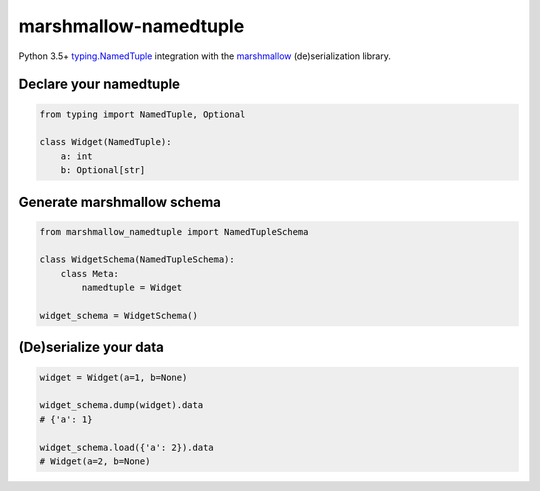 marshmallow-namedtuple
======================

Python 3.5+ `typing.NamedTuple <https://docs.python.org/3/library/typing.html#typing.NamedTuple>`_ integration with the `marshmallow <https://marshmallow.readthedocs.io/en/latest/>`_ (de)serialization library.

Declare your namedtuple
-----------------------

.. code-block:: python

    from typing import NamedTuple, Optional

    class Widget(NamedTuple):
        a: int
        b: Optional[str]

Generate marshmallow schema
---------------------------

.. code-block:: python

    from marshmallow_namedtuple import NamedTupleSchema

    class WidgetSchema(NamedTupleSchema):
        class Meta:
            namedtuple = Widget

    widget_schema = WidgetSchema()

(De)serialize your data
-----------------------

.. code-block:: python

    widget = Widget(a=1, b=None)

    widget_schema.dump(widget).data
    # {'a': 1}

    widget_schema.load({'a': 2}).data
    # Widget(a=2, b=None)
